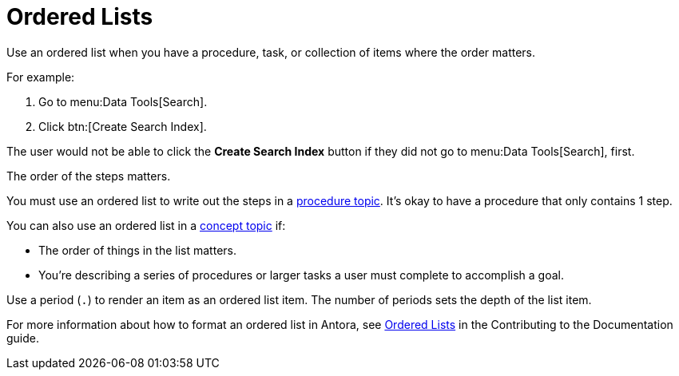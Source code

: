 = Ordered Lists 

Use an ordered list when you have a procedure, task, or collection of items where the order matters. 

For example:

****
. Go to menu:Data Tools[Search].
. Click btn:[Create Search Index].

The user would not be able to click the *Create Search Index* button if they did not go to menu:Data Tools[Search], first. 

The order of the steps matters. 
****

You must use an ordered list to write out the steps in a xref:writing-procedures.adoc[procedure topic].
It's okay to have a procedure that only contains 1 step. 

You can also use an ordered list in a xref:writing-concepts.adoc[concept topic] if: 

* The order of things in the list matters.
* You're describing a series of procedures or larger tasks a user must complete to accomplish a goal. 

Use a period (`.`) to render an item as an ordered list item. 
The number of periods sets the depth of the list item. 

For more information about how to format an ordered list in Antora, see xref:home:contribute:basics.adoc#ordered-lists[Ordered Lists] in the Contributing to the Documentation guide.